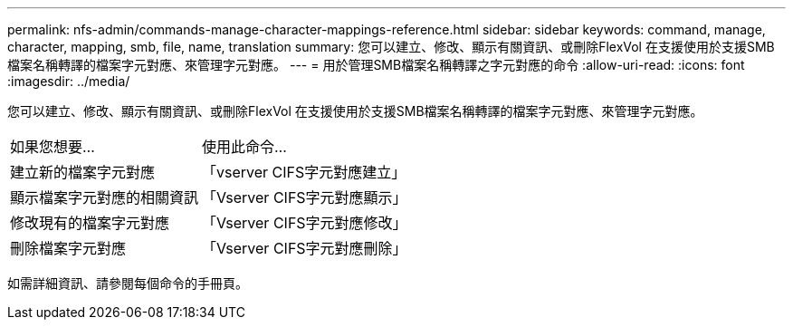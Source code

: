---
permalink: nfs-admin/commands-manage-character-mappings-reference.html 
sidebar: sidebar 
keywords: command, manage, character, mapping, smb, file, name, translation 
summary: 您可以建立、修改、顯示有關資訊、或刪除FlexVol 在支援使用於支援SMB檔案名稱轉譯的檔案字元對應、來管理字元對應。 
---
= 用於管理SMB檔案名稱轉譯之字元對應的命令
:allow-uri-read: 
:icons: font
:imagesdir: ../media/


[role="lead"]
您可以建立、修改、顯示有關資訊、或刪除FlexVol 在支援使用於支援SMB檔案名稱轉譯的檔案字元對應、來管理字元對應。

[cols="35,65"]
|===


| 如果您想要... | 使用此命令... 


 a| 
建立新的檔案字元對應
 a| 
「vserver CIFS字元對應建立」



 a| 
顯示檔案字元對應的相關資訊
 a| 
「Vserver CIFS字元對應顯示」



 a| 
修改現有的檔案字元對應
 a| 
「Vserver CIFS字元對應修改」



 a| 
刪除檔案字元對應
 a| 
「Vserver CIFS字元對應刪除」

|===
如需詳細資訊、請參閱每個命令的手冊頁。
